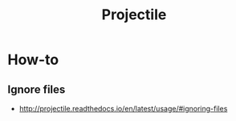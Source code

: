 #+TITLE: Projectile

* How-to
** Ignore files
:REFERENCES:
- http://projectile.readthedocs.io/en/latest/usage/#ignoring-files
:END:

